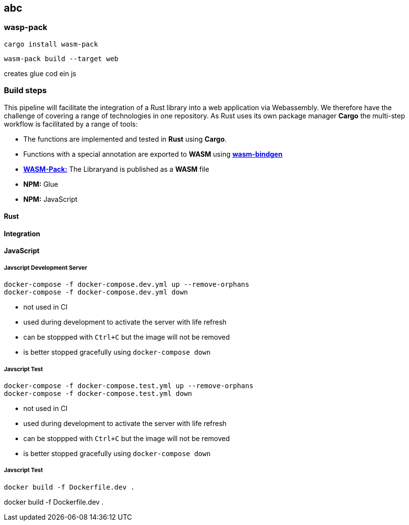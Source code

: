 
== abc

=== wasp-pack

[source]
-----------
cargo install wasm-pack
-----------


[source]
-----------
wasm-pack build --target web
-----------

creates glue cod ein js






=== Build steps

This pipeline will facilitate the integration of a Rust library into a web application via Webassembly. We therefore have the challenge of covering a range of technologies in one repository. As Rust uses its own package manager **Cargo** the multi-step workflow is facilitated by a range of tools:

* The functions are implemented and tested in **Rust** using **Cargo**.
* Functions with a special annotation are exported to **WASM** using **https://github.com/rustwasm/wasm-bindgen[wasm-bindgen]**
* **https://github.com/rustwasm/wasm-pack[WASM-Pack:]** The Libraryand is published as a **WASM** file
* **NPM:** Glue
* **NPM:** JavaScript



==== Rust

==== Integration



==== JavaScript

===== Javscript Development Server

[source,shell script]
--------------
docker-compose -f docker-compose.dev.yml up --remove-orphans
docker-compose -f docker-compose.dev.yml down
--------------

* not used in CI
* used during development to activate the server with life refresh
* can be stoppped with `Ctrl+C` but the image will not be removed
* is better stopped gracefully using `docker-compose down`

===== Javscript Test

[source,shell script]
--------------
docker-compose -f docker-compose.test.yml up --remove-orphans
docker-compose -f docker-compose.test.yml down
--------------

* not used in CI
* used during development to activate the server with life refresh
* can be stoppped with `Ctrl+C` but the image will not be removed
* is better stopped gracefully using `docker-compose down`

===== Javscript Test


-------------
docker build -f Dockerfile.dev .
-------------


docker build -f Dockerfile.dev .


